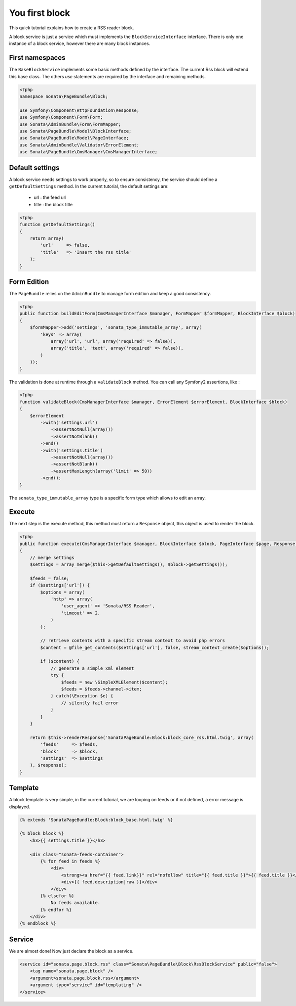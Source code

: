 You first block
===============

This quick tutorial explains how to create a RSS reader block.

A block service is just a service which must implements the ``BlockServiceInterface``
interface. There is only one instance of a block service, however there are many block
instances.

First namespaces
----------------

The ``BaseBlockService`` implements some basic methods defined by the interface.
The current Rss block will extend this base class. The others `use` statements are required
by the interface and remaining methods.

.. code-block:: php

    <?php
    namespace Sonata\PageBundle\Block;

    use Symfony\Component\HttpFoundation\Response;
    use Symfony\Component\Form\Form;
    use Sonata\AdminBundle\Form\FormMapper;
    use Sonata\PageBundle\Model\BlockInterface;
    use Sonata\PageBundle\Model\PageInterface;
    use Sonata\AdminBundle\Validator\ErrorElement;
    use Sonata\PageBundle\CmsManager\CmsManagerInterface;

Default settings
----------------

A block service needs settings to work properly, so to ensure consistency, the service should
define a ``getDefaultSettings`` method. In the current tutorial, the default settings are:

    - url : the feed url
    - title : the block title

.. code-block:: php

    <?php
    function getDefaultSettings()
    {
        return array(
            'url'     => false,
            'title'   => 'Insert the rss title'
        );
    }

Form Edition
------------

The ``PageBundle`` relies on the ``AdminBundle`` to manage form edition and keep
a good consistency.

.. code-block:: php

    <?php
    public function buildEditForm(CmsManagerInterface $manager, FormMapper $formMapper, BlockInterface $block)
    {
        $formMapper->add('settings', 'sonata_type_immutable_array', array(
            'keys' => array(
                array('url', 'url', array('required' => false)),
                array('title', 'text', array('required' => false)),
            )
        ));
    }

The validation is done at runtime through a ``validateBlock`` method. You can call any
Symfony2 assertions, like :

.. code-block:: php

    <?php
    function validateBlock(CmsManagerInterface $manager, ErrorElement $errorElement, BlockInterface $block)
    {
        $errorElement
            ->with('settings.url')
                ->assertNotNull(array())
                ->assertNotBlank()
            ->end()
            ->with('settings.title')
                ->assertNotNull(array())
                ->assertNotBlank()
                ->assertMaxLength(array('limit' => 50))
            ->end();
    }

The ``sonata_type_immutable_array`` type is a specific form type which allows to edit
an array.

Execute
-------

The next step is the execute method, this method must return a ``Response`` object, this
object is used to render the block.

.. code-block:: php

    <?php
    public function execute(CmsManagerInterface $manager, BlockInterface $block, PageInterface $page, Response $response = null)
    {
        // merge settings
        $settings = array_merge($this->getDefaultSettings(), $block->getSettings());

        $feeds = false;
        if ($settings['url']) {
            $options = array(
                'http' => array(
                    'user_agent' => 'Sonata/RSS Reader',
                    'timeout' => 2,
                )
            );

            // retrieve contents with a specific stream context to avoid php errors
            $content = @file_get_contents($settings['url'], false, stream_context_create($options));

            if ($content) {
                // generate a simple xml element
                try {
                    $feeds = new \SimpleXMLElement($content);
                    $feeds = $feeds->channel->item;
                } catch(\Exception $e) {
                    // silently fail error
                }
            }
        }

        return $this->renderResponse('SonataPageBundle:Block:block_core_rss.html.twig', array(
            'feeds'     => $feeds,
            'block'     => $block,
            'settings'  => $settings
        ), $response);
    }

Template
--------

A block template is very simple, in the current tutorial, we are looping on feeds or if not
defined, a error message is displayed.

.. code-block:: jinja

    {% extends 'SonataPageBundle:Block:block_base.html.twig' %}

    {% block block %}
        <h3>{{ settings.title }}</h3>

        <div class="sonata-feeds-container">
            {% for feed in feeds %}
                <div>
                    <strong><a href="{{ feed.link}}" rel="nofollow" title="{{ feed.title }}">{{ feed.title }}</a></strong>
                    <div>{{ feed.description|raw }}</div>
                </div>
            {% elsefor %}
                No feeds available.
            {% endfor %}
        </div>
    {% endblock %}

Service
-------

We are almost done! Now just declare the block as a service.

.. code-block:: xml

    <service id="sonata.page.block.rss" class="Sonata\PageBundle\Block\RssBlockService" public="false">
        <tag name="sonata.page.block" />
        <argument>sonata.page.block.rss</argument>
        <argument type="service" id="templating" />
    </service>


